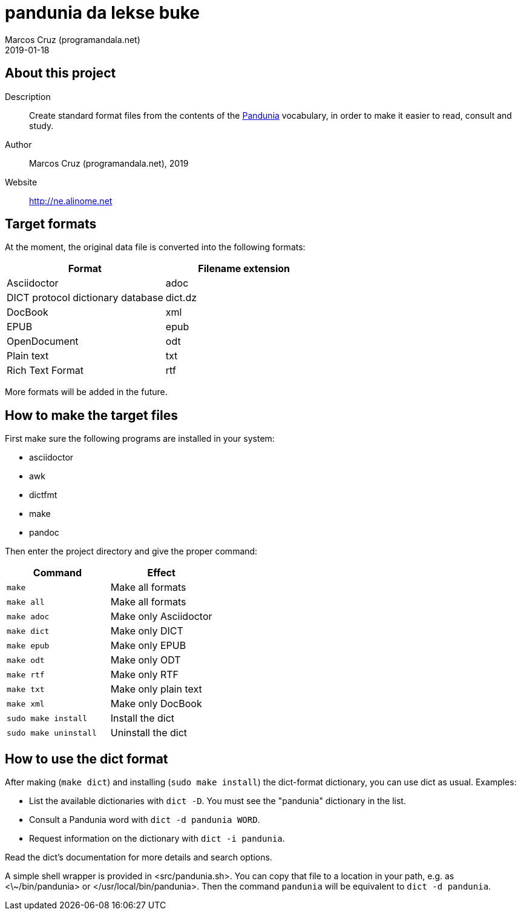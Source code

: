 = pandunia da lekse buke
:author: Marcos Cruz (programandala.net)
:revdate: 2019-01-18

// This file is part of the project
// _pandunia da lekse buke_
// (http://ne.alinome.net)

== About this project

Description:: Create standard format files from the contents of the
http://pandunia.info/[Pandunia] vocabulary, in order to make it easier
to read, consult and study.

Author:: Marcos Cruz (programandala.net), 2019

Website:: http://ne.alinome.net

== Target formats

At the moment, the original data file is converted into the following formats:

|===
| Format                            | Filename extension

| Asciidoctor                       | adoc
| DICT protocol dictionary database | dict.dz
| DocBook                           | xml
| EPUB                              | epub
| OpenDocument                      | odt
| Plain text                        | txt
| Rich Text Format                  | rtf
|===

More formats will be added in the future.

== How to make the target files

First make sure the following programs are installed in your system:

- asciidoctor
- awk
- dictfmt
- make
- pandoc

Then enter the project directory and give the proper command:

|===
| Command               | Effect

| `make`                | Make all formats
| `make all`            | Make all formats
| `make adoc`           | Make only Asciidoctor
| `make dict`           | Make only DICT
| `make epub`           | Make only EPUB
| `make odt`            | Make only ODT
| `make rtf`            | Make only RTF
| `make txt`            | Make only plain text
| `make xml`            | Make only DocBook
| `sudo make install`   | Install the dict
| `sudo make uninstall` | Uninstall the dict
|===

== How to use the dict format

After making (`make dict`) and installing (`sudo make install`) the
dict-format dictionary, you can use dict as usual. Examples:

- List the available dictionaries with `dict -D`. You must see the
  "pandunia" dictionary in the list.
- Consult a Pandunia word with `dict -d pandunia WORD`.
- Request information on the dictionary with `dict -i pandunia`.

Read the dict's documentation for more details and search options.

A simple shell wrapper is provided in <src/pandunia.sh>. You can copy
that file to a location in your path, e.g. as <\~/bin/pandunia> or
</usr/local/bin/pandunia>. Then the command `pandunia` will be
equivalent to `dict -d pandunia`.
